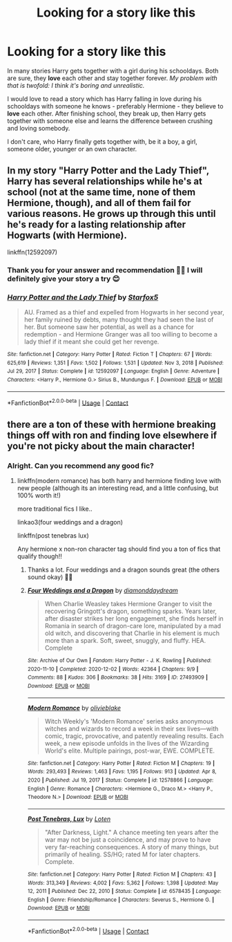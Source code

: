 #+TITLE: Looking for a story like this

* Looking for a story like this
:PROPERTIES:
:Author: HadrianJP
:Score: 4
:DateUnix: 1614026615.0
:DateShort: 2021-Feb-23
:FlairText: Prompt
:END:
In many stories Harry gets together with a girl during his schooldays. Both are sure, they *love* each other and stay together forever. /My problem with that is twofold: I think it's boring and unrealistic./

I would love to read a story which has Harry falling in love during his schooldays with someone he knows - preferably Hermione - they believe to *love* each other. After finishing school, they break up, then Harry gets together with someone else and learns the difference between crushing and loving somebody.

I don't care, who Harry finally gets together with, be it a boy, a girl, someone older, younger or an own character.


** In my story "Harry Potter and the Lady Thief", Harry has several relationships while he's at school (not at the same time, none of them Hermione, though), and all of them fail for various reasons. He grows up through this until he's ready for a lasting relationship after Hogwarts (with Hermione).

linkffn(12592097)
:PROPERTIES:
:Author: Starfox5
:Score: 1
:DateUnix: 1614066430.0
:DateShort: 2021-Feb-23
:END:

*** Thank you for your answer and recommendation 👍🏾 I will definitely give your story a try 😊
:PROPERTIES:
:Author: HadrianJP
:Score: 2
:DateUnix: 1614244200.0
:DateShort: 2021-Feb-25
:END:


*** [[https://www.fanfiction.net/s/12592097/1/][*/Harry Potter and the Lady Thief/*]] by [[https://www.fanfiction.net/u/2548648/Starfox5][/Starfox5/]]

#+begin_quote
  AU. Framed as a thief and expelled from Hogwarts in her second year, her family ruined by debts, many thought they had seen the last of her. But someone saw her potential, as well as a chance for redemption - and Hermione Granger was all too willing to become a lady thief if it meant she could get her revenge.
#+end_quote

^{/Site/:} ^{fanfiction.net} ^{*|*} ^{/Category/:} ^{Harry} ^{Potter} ^{*|*} ^{/Rated/:} ^{Fiction} ^{T} ^{*|*} ^{/Chapters/:} ^{67} ^{*|*} ^{/Words/:} ^{625,619} ^{*|*} ^{/Reviews/:} ^{1,351} ^{*|*} ^{/Favs/:} ^{1,502} ^{*|*} ^{/Follows/:} ^{1,531} ^{*|*} ^{/Updated/:} ^{Nov} ^{3,} ^{2018} ^{*|*} ^{/Published/:} ^{Jul} ^{29,} ^{2017} ^{*|*} ^{/Status/:} ^{Complete} ^{*|*} ^{/id/:} ^{12592097} ^{*|*} ^{/Language/:} ^{English} ^{*|*} ^{/Genre/:} ^{Adventure} ^{*|*} ^{/Characters/:} ^{<Harry} ^{P.,} ^{Hermione} ^{G.>} ^{Sirius} ^{B.,} ^{Mundungus} ^{F.} ^{*|*} ^{/Download/:} ^{[[http://www.ff2ebook.com/old/ffn-bot/index.php?id=12592097&source=ff&filetype=epub][EPUB]]} ^{or} ^{[[http://www.ff2ebook.com/old/ffn-bot/index.php?id=12592097&source=ff&filetype=mobi][MOBI]]}

--------------

*FanfictionBot*^{2.0.0-beta} | [[https://github.com/FanfictionBot/reddit-ffn-bot/wiki/Usage][Usage]] | [[https://www.reddit.com/message/compose?to=tusing][Contact]]
:PROPERTIES:
:Author: FanfictionBot
:Score: 1
:DateUnix: 1614066448.0
:DateShort: 2021-Feb-23
:END:


** there are a ton of these with hermione breaking things off with ron and finding love elsewhere if you're not picky about the main character!
:PROPERTIES:
:Author: stealthxstar
:Score: 1
:DateUnix: 1614058265.0
:DateShort: 2021-Feb-23
:END:

*** Alright. Can you recommend any good fic?
:PROPERTIES:
:Author: HadrianJP
:Score: 1
:DateUnix: 1614244250.0
:DateShort: 2021-Feb-25
:END:

**** linkffn(modern romance) has both harry and hermione finding love with new people (although its an interesting read, and a little confusing, but 100% worth it!)

more traditional fics I like..

linkao3(four weddings and a dragon)

linkffn(post tenebras lux)

Any hermione x non-ron character tag should find you a ton of fics that qualify though!!
:PROPERTIES:
:Author: stealthxstar
:Score: 2
:DateUnix: 1614269305.0
:DateShort: 2021-Feb-25
:END:

***** Thanks a lot. Four weddings and a dragon sounds great (the others sound okay) 👍🏾
:PROPERTIES:
:Author: HadrianJP
:Score: 2
:DateUnix: 1614271840.0
:DateShort: 2021-Feb-25
:END:


***** [[https://archiveofourown.org/works/27493909][*/Four Weddings and a Dragon/*]] by [[https://www.archiveofourown.org/users/diamonddaydream/pseuds/diamonddaydream][/diamonddaydream/]]

#+begin_quote
  When Charlie Weasley takes Hermione Granger to visit the recovering Gringott's dragon, something sparks. Years later, after disaster strikes her long engagement, she finds herself in Romania in search of dragon-care lore, manipulated by a mad old witch, and discovering that Charlie in his element is much more than a spark. Soft, sweet, snuggly, and fluffy. HEA. Complete
#+end_quote

^{/Site/:} ^{Archive} ^{of} ^{Our} ^{Own} ^{*|*} ^{/Fandom/:} ^{Harry} ^{Potter} ^{-} ^{J.} ^{K.} ^{Rowling} ^{*|*} ^{/Published/:} ^{2020-11-10} ^{*|*} ^{/Completed/:} ^{2020-12-02} ^{*|*} ^{/Words/:} ^{42364} ^{*|*} ^{/Chapters/:} ^{9/9} ^{*|*} ^{/Comments/:} ^{88} ^{*|*} ^{/Kudos/:} ^{306} ^{*|*} ^{/Bookmarks/:} ^{38} ^{*|*} ^{/Hits/:} ^{3169} ^{*|*} ^{/ID/:} ^{27493909} ^{*|*} ^{/Download/:} ^{[[https://archiveofourown.org/downloads/27493909/Four%20Weddings%20and%20a.epub?updated_at=1607127029][EPUB]]} ^{or} ^{[[https://archiveofourown.org/downloads/27493909/Four%20Weddings%20and%20a.mobi?updated_at=1607127029][MOBI]]}

--------------

[[https://www.fanfiction.net/s/12578866/1/][*/Modern Romance/*]] by [[https://www.fanfiction.net/u/7432218/olivieblake][/olivieblake/]]

#+begin_quote
  Witch Weekly's 'Modern Romance' series asks anonymous witches and wizards to record a week in their sex lives---with comic, tragic, provocative, and patently revealing results. Each week, a new episode unfolds in the lives of the Wizarding World's elite. Multiple pairings, post-war, EWE. COMPLETE.
#+end_quote

^{/Site/:} ^{fanfiction.net} ^{*|*} ^{/Category/:} ^{Harry} ^{Potter} ^{*|*} ^{/Rated/:} ^{Fiction} ^{M} ^{*|*} ^{/Chapters/:} ^{19} ^{*|*} ^{/Words/:} ^{293,493} ^{*|*} ^{/Reviews/:} ^{1,463} ^{*|*} ^{/Favs/:} ^{1,195} ^{*|*} ^{/Follows/:} ^{913} ^{*|*} ^{/Updated/:} ^{Apr} ^{8,} ^{2020} ^{*|*} ^{/Published/:} ^{Jul} ^{19,} ^{2017} ^{*|*} ^{/Status/:} ^{Complete} ^{*|*} ^{/id/:} ^{12578866} ^{*|*} ^{/Language/:} ^{English} ^{*|*} ^{/Genre/:} ^{Romance} ^{*|*} ^{/Characters/:} ^{<Hermione} ^{G.,} ^{Draco} ^{M.>} ^{<Harry} ^{P.,} ^{Theodore} ^{N.>} ^{*|*} ^{/Download/:} ^{[[http://www.ff2ebook.com/old/ffn-bot/index.php?id=12578866&source=ff&filetype=epub][EPUB]]} ^{or} ^{[[http://www.ff2ebook.com/old/ffn-bot/index.php?id=12578866&source=ff&filetype=mobi][MOBI]]}

--------------

[[https://www.fanfiction.net/s/6578435/1/][*/Post Tenebras, Lux/*]] by [[https://www.fanfiction.net/u/1807393/Loten][/Loten/]]

#+begin_quote
  "After Darkness, Light." A chance meeting ten years after the war may not be just a coincidence, and may prove to have very far-reaching consequences. A story of many things, but primarily of healing. SS/HG; rated M for later chapters. Complete.
#+end_quote

^{/Site/:} ^{fanfiction.net} ^{*|*} ^{/Category/:} ^{Harry} ^{Potter} ^{*|*} ^{/Rated/:} ^{Fiction} ^{M} ^{*|*} ^{/Chapters/:} ^{43} ^{*|*} ^{/Words/:} ^{313,349} ^{*|*} ^{/Reviews/:} ^{4,002} ^{*|*} ^{/Favs/:} ^{5,362} ^{*|*} ^{/Follows/:} ^{1,398} ^{*|*} ^{/Updated/:} ^{May} ^{12,} ^{2011} ^{*|*} ^{/Published/:} ^{Dec} ^{22,} ^{2010} ^{*|*} ^{/Status/:} ^{Complete} ^{*|*} ^{/id/:} ^{6578435} ^{*|*} ^{/Language/:} ^{English} ^{*|*} ^{/Genre/:} ^{Friendship/Romance} ^{*|*} ^{/Characters/:} ^{Severus} ^{S.,} ^{Hermione} ^{G.} ^{*|*} ^{/Download/:} ^{[[http://www.ff2ebook.com/old/ffn-bot/index.php?id=6578435&source=ff&filetype=epub][EPUB]]} ^{or} ^{[[http://www.ff2ebook.com/old/ffn-bot/index.php?id=6578435&source=ff&filetype=mobi][MOBI]]}

--------------

*FanfictionBot*^{2.0.0-beta} | [[https://github.com/FanfictionBot/reddit-ffn-bot/wiki/Usage][Usage]] | [[https://www.reddit.com/message/compose?to=tusing][Contact]]
:PROPERTIES:
:Author: FanfictionBot
:Score: 1
:DateUnix: 1614269336.0
:DateShort: 2021-Feb-25
:END:
